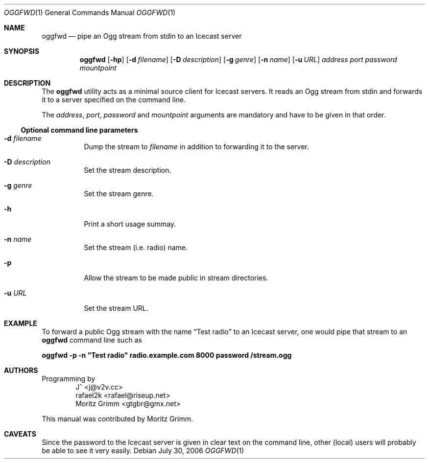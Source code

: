 .\" Copyright (C) 2006 Moritz Grimm <gtgbr@gmx.net>
.\"
.\" The following legalese applies to this manual only:
.\"
.\" Permission to use, copy, modify, and distribute this software for any
.\" purpose with or without fee is hereby granted, provided that the above
.\" copyright notice and this permission notice appear in all copies.
.\"
.\" THE SOFTWARE IS PROVIDED "AS IS" AND THE AUTHOR DISCLAIMS ALL WARRANTIES
.\" WITH REGARD TO THIS SOFTWARE INCLUDING ALL IMPLIED WARRANTIES OF
.\" MERCHANTABILITY AND FITNESS. IN NO EVENT SHALL THE AUTHOR BE LIABLE FOR
.\" ANY SPECIAL, DIRECT, INDIRECT, OR CONSEQUENTIAL DAMAGES OR ANY DAMAGES
.\" WHATSOEVER RESULTING FROM LOSS OF MIND, USE, DATA OR PROFITS, WHETHER IN
.\" AN ACTION OF CONTRACT, NEGLIGENCE OR OTHER TORTIOUS ACTION, ARISING OUT
.\" OF OR IN CONNECTION WITH THE USE OR PERFORMANCE OF THIS SOFTWARE.
.\"
.Dd July 30, 2006
.Dt OGGFWD 1
.Os
.Sh NAME
.Nm oggfwd
.Nd "pipe an Ogg stream from stdin to an Icecast server"
.Sh SYNOPSIS
.Nm
.Bk -words
.Op Fl hp
.Op Fl d Ar filename
.Op Fl D Ar description
.Op Fl g Ar genre
.Op Fl n Ar name
.Op Fl u Ar URL
.Ar address
.Ar port
.Ar password
.Ar mountpoint
.Ek
.Sh DESCRIPTION
The
.Nm
utility acts as a minimal source client for Icecast servers.
It reads an Ogg stream from stdin and forwards it to a server specified on the
command line.
.Pp
The
.Ar address ,
.Ar port ,
.Ar password
and
.Ar mountpoint
arguments are mandatory and have to be given in that order.
.Ss Optional command line parameters
.Bl -tag -width Ds
.It Fl d Ar filename
Dump the stream to
.Ar filename
in addition to forwarding it to the server.
.It Fl D Ar description
Set the stream description.
.It Fl g Ar genre
Set the stream genre.
.It Fl h
Print a short usage summay.
.It Fl n Ar name
Set the stream
.Pq i.e. radio
name.
.It Fl p
Allow the stream to be made public in stream directories.
.It Fl u Ar URL
Set the stream URL.
.El
.Sh EXAMPLE
To forward a public Ogg stream with the name
.Dq Test radio
to an Icecast server, one would pipe that stream to an
.Nm
command line such as
.Pp
.Bd -offset indent
.Cm oggfwd -p -n \&"Test radio\&" radio.example.com 8000 password /stream.ogg
.Ed
.Sh AUTHORS
Programming by
.Bl -item -offset indent -compact
.It
J^ <j@v2v.cc>
.It
rafael2k <rafael@riseup.net>
.It
Moritz Grimm <gtgbr@gmx.net>
.El
.Pp
This manual was contributed by
.An Moritz Grimm .
.Sh CAVEATS
Since the password to the Icecast server is given in clear text on the command
line, other
.Pq local
users will probably be able to see it very easily.
